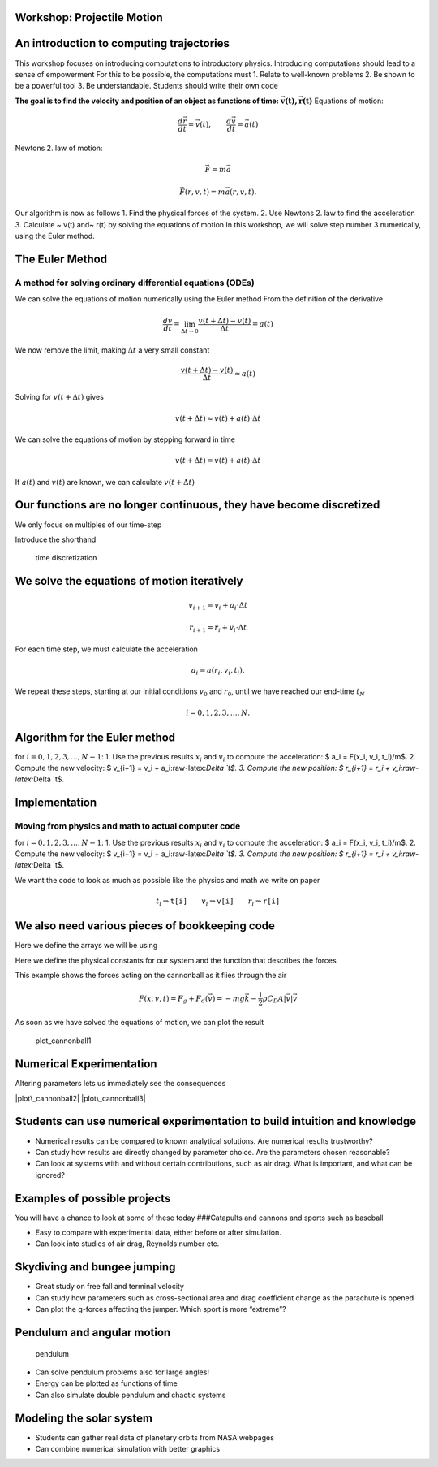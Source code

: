 
Workshop: Projectile Motion
===========================

An introduction to computing trajectories
=========================================

This workshop focuses on introducing computations to introductory
physics. Introducing computations should lead to a sense of empowerment
For this to be possible, the computations must 1. Relate to well-known
problems 2. Be shown to be a powerful tool 3. Be understandable.
Students should write their own code

**The goal is to find the velocity and position of an object as
functions of time:** :math:`\mathbf{\vec{v}(t), \vec{r}(t) }`
|cannonball| Equations of motion:

.. math::  \frac{d \vec{r}}{d t} = \vec{v}(t), \qquad \frac{d \vec{v}}{d t} = \vec{a}(t)

.. |cannonball| image:: figs\cannonball.svg

Newtons 2. law of motion:

.. math::  \vec{F} = m\vec{a}

|cannonballforces|

.. |cannonballforces| image:: figs\cannonballforces.svg

.. math::  \vec{F}(r,v,t) = m\vec{a}(r,v,t).

Our algorithm is now as follows 1. Find the physical forces of the
system. 2. Use Newtons 2. law to find the acceleration 3. Calculate ~
v(t) and~ r(t) by solving the equations of motion In this workshop, we
will solve step number 3 numerically, using the Euler method.

The Euler Method
================

A method for solving ordinary differential equations (ODEs)
-----------------------------------------------------------

We can solve the equations of motion numerically using the Euler method
From the definition of the derivative

.. math:: \frac{d v}{d t} = \lim_{\Delta t \to 0} \frac{v(t+\Delta t) - v(t)}{\Delta t} =  a(t)

We now remove the limit, making :math:`\Delta t` a very small constant

.. math:: \frac{v(t+\Delta t) - v(t)}{\Delta t} \approx  a(t)

Solving for :math:`v(t+\Delta t)` gives

.. math::  v(t+\Delta t) \approx v(t) + a(t)\cdot \Delta t 

We can solve the equations of motion by stepping forward in time

.. math:: v(t+\Delta t) = v(t) + a(t)\cdot \Delta t

If :math:`a(t)` and :math:`v(t)` are known, we can calculate
:math:`v(t+\Delta t)` |plot of eulers method|

.. |plot of eulers method| image:: figs\eulers0.svg

Our functions are no longer continuous, they have become discretized
====================================================================

We only focus on multiples of our time-step

.. raw:: latex

   \begin{align*}
   t  & \in \{ 0,\ \Delta t,\  2\Delta t, \ 3\Delta t,  \ldots \} \\
   t_i & \equiv i\cdot\Delta t
   \end{align*}

Introduce the shorthand

.. raw:: latex

   \begin{align*}
   v(t_i) & \equiv v_i \\
   r(t_i) & \equiv r_i \\
   \end{align*}

.. figure:: figs\time_discretization.svg
   :alt: time discretization

   time discretization

We solve the equations of motion iteratively
============================================

.. math::  v_{i+1} = v_i + a_i\cdot\Delta t

.. math:: r_{i+1} = r_i + v_i\cdot \Delta t

For each time step, we must calculate the acceleration

.. math::  a_i = a(r_i, v_i, t_i).

We repeat these steps, starting at our initial conditions :math:`v_0`
and :math:`r_0`, until we have reached our end-time :math:`t_N`

.. math::  i = 0,1,2,3,\ldots, N.

Algorithm for the Euler method
==============================

for :math:`i=0,1,2,3,\ldots, N-1`: 1. Use the previous results
:math:`x_i` and :math:`v_i` to compute the acceleration: $ a\_i =
F(x\_i, v\_i, t\_i)/m$. 2. Compute the new velocity: $ v\_{i+1} = v\_i +
a\_i:raw-latex:`\Delta `t$. 3. Compute the new position: $ r\_{i+1} =
r\_i + v\_i:raw-latex:`\Delta `t$.

Implementation
==============

Moving from physics and math to actual computer code
----------------------------------------------------

for :math:`i=0,1,2,3,\ldots, N-1`: 1. Use the previous results
:math:`x_i` and :math:`v_i` to compute the acceleration: $ a\_i =
F(x\_i, v\_i, t\_i)/m$. 2. Compute the new velocity: $ v\_{i+1} = v\_i +
a\_i:raw-latex:`\Delta `t$. 3. Compute the new position: $ r\_{i+1} =
r\_i + v\_i:raw-latex:`\Delta `t$.

.. sagecellserver:: python

    for i in range(N):
    	a[i] = F(r[i], v[i], t[i])/m
    	v[i+1] = v[i] + a[i]*dt
    	r[i+1] = r[i] + v[i]*dt
    	
We want the code to look as much as possible like the physics and math
we write on paper

.. math::  t_i \Rightarrow \texttt{t[i]} \qquad  v_i \Rightarrow \texttt{v[i]} \qquad  r_i  \Rightarrow \texttt{r[i]}

We also need various pieces of bookkeeping code
===============================================

Here we define the arrays we will be using

.. sagecellserver:: python

    #Import various functions meant for numerical science
    import numpy as np 
    from math import cos,sin,pi
    
    t_0 = 0 # Start time, s
    t_end = 10 # End time, s
    N = 1000 # Number of time steps
    
    # Create a uniformly spaced time-array
    t = np.linspace(t_0, t_end, N+1)
    
    # Calculate the size of a time step
    dt = t[1] - t[0]
    
    # Create empty acceleration, velocity and position arrays
    a = np.zeros((N+1,2))
    v = np.zeros((N+1,2))
    r = np.zeros((N+1,2))
    
    # Set initial conditions
    v[0] = (100*cos(pi/6), 100*sin(pi/6)) # inital velocity, m/s
    r[0] = (0,1)  # initial position, m
Here we define the physical constants for our system and the function
that describes the forces

.. sagecellserver:: python

    m = 5.5 # mass, kg
    g = 9.81 # acceleration of gravity, m/s^2
    rho = 1.3 # air density, kg/m^3
    C_D = 0.45 # drag coefficient
    d = 0.11 # diameter of cannonball, m
    A = pi*d**2 # cross-sectional area, m^2
    
    def F(r, v, t):
    	return (0, -m*g) - 0.5*rho*C_D*A*abs(v)*v
This example shows the forces acting on the cannonball as it flies
through the air

.. math:: F(x,v,t) = F_g + F_d(\vec{v}) = -mg\vec{k} - \frac{1}{2}\rho C_D A |\vec{v}|\vec{v}

As soon as we have solved the equations of motion, we can plot the
result

.. sagecellserver:: python

    # Solving equations of motion iteratively
    for i in range(N):
        a[i] = F(r[i], v[i], t[i])/m
        v[i+1] = v[i] + a[i]*dt
        r[i+1] = r[i] + v[i]*dt
    
    # Extract x and y coordinates
    x = r[:,0]
    y = r[:,1]
    
    # Import functionality for plotting
    import matplotlib.pyplot as plt
    %matplotlib inline 
    
    # Plot figure
    plt.plot(x,y)
    
    # Prettify the plot
    plt.xlabel('Horizontal distance, [m]')
    plt.ylabel('Vertical distance, [m]')
    plt.title('Trajectory of a fired cannonball')
    plt.grid()
    plt.axis([0, 900, 0, 250])
    
    # Makes the plot appear on the screen
    plt.show()


.. image:: output_31_0.png


.. figure:: figs\plot_cannonball1.svg
   :alt: plot\_cannonball1

   plot\_cannonball1

Numerical Experimentation
=========================

Altering parameters lets us immediately see the consequences

|plot\_cannonball2| |plot\_cannonball3|

.. |plot\_cannonball2| image:: figs\plot_cannonball2.svg
.. |plot\_cannonball3| image:: figs\plot_cannonball3.svg

Students can use numerical experimentation to build intuition and knowledge
===========================================================================

-  Numerical results can be compared to known analytical solutions. Are
   numerical results trustworthy?
-  Can study how results are directly changed by parameter choice. Are
   the parameters chosen reasonable?
-  Can look at systems with and without certain contributions, such as
   air drag. What is important, and what can be ignored?

Examples of possible projects
=============================

You will have a chance to look at some of these today ###Catapults and
cannons and sports such as baseball

-  Easy to compare with experimental data, either before or after
   simulation.
-  Can look into studies of air drag, Reynolds number etc. |cannonball|

.. |cannonball| image:: figs\cannonball.svg

Skydiving and bungee jumping
============================

-  Great study on free fall and terminal velocity
-  Can study how parameters such as cross-sectional area and drag
   coefficient change as the parachute is opened
-  Can plot the g-forces affecting the jumper. Which sport is more
   “extreme”?

Pendulum and angular motion
===========================

.. figure:: figs\pendulum.svg
   :alt: pendulum

   pendulum

-  Can solve pendulum problems also for large angles!
-  Energy can be plotted as functions of time
-  Can also simulate double pendulum and chaotic systems

Modeling the solar system
=========================

-  Students can gather real data of planetary orbits from NASA webpages
-  Can combine numerical simulation with better graphics

